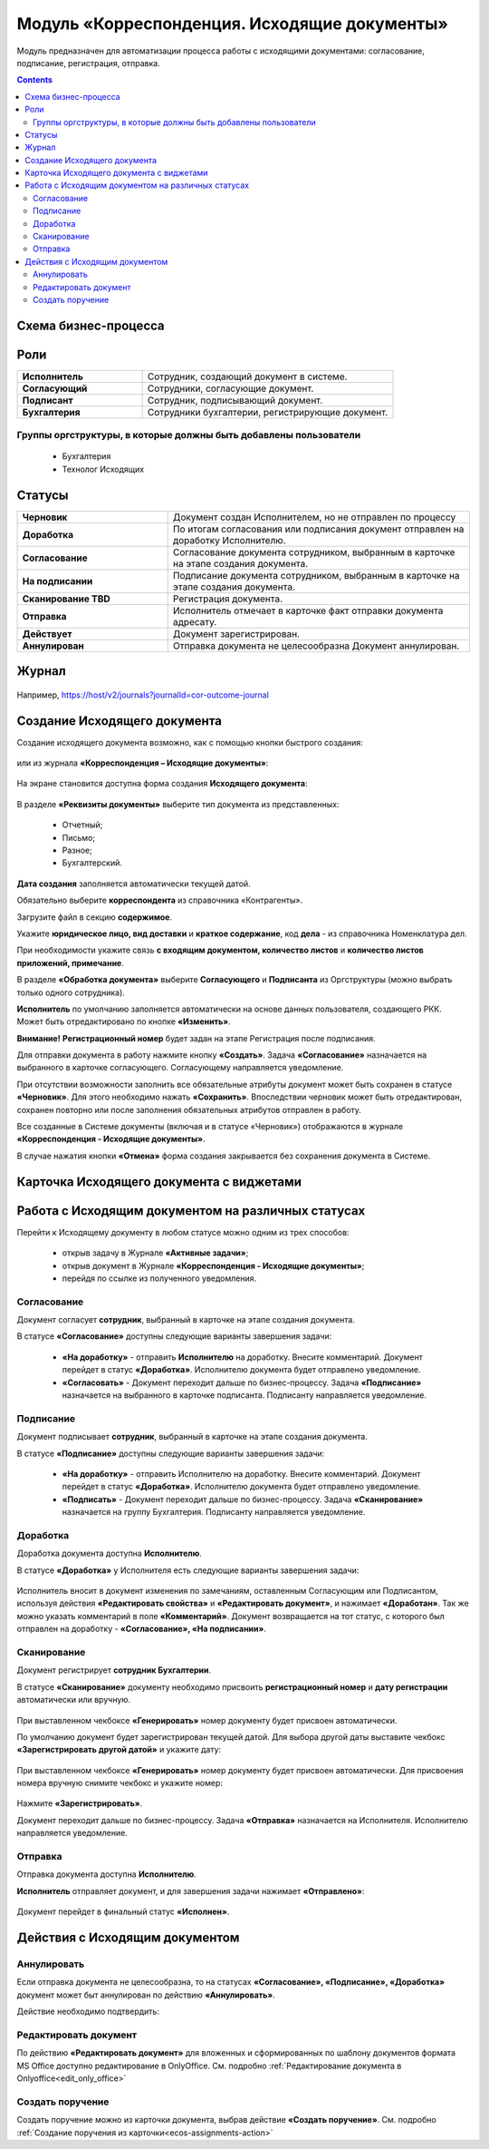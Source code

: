 Модуль «Корреспонденция. Исходящие документы» 
==============================================

.. _ecos-outdoc:

Модуль предназначен для автоматизации процесса работы с исходящими документами: согласование, подписание, регистрация, отправка.

.. contents::
	:depth: 3

Схема бизнес-процесса
----------------------

 .. image:: _static/out_doc/bp.png
       :width: 600
       :align: center 

Роли
----

.. list-table::
      :widths: 20 40
      :class: tight-table 
      
      * - **Исполнитель**
        - Сотрудник, создающий документ в системе.
      * - **Согласующий**
        - Сотрудники, согласующие документ.
      * - **Подписант**
        - Сотрудник, подписывающий документ.
      * - **Бухгалтерия**
        - Сотрудники бухгалтерии, регистрирующие документ.

Группы оргструктуры, в которые должны быть добавлены пользователи
~~~~~~~~~~~~~~~~~~~~~~~~~~~~~~~~~~~~~~~~~~~~~~~~~~~~~~~~~~~~~~~~~~~~~~~~

  * Бухгалтерия
  * Технолог Исходящих


Статусы
--------

.. list-table::
      :widths: 20 40
      :class: tight-table 
      
      * - **Черновик**
        - Документ создан Исполнителем, но не отправлен по процессу
      * - **Доработка**
        - По итогам согласования или подписания документ отправлен на доработку Исполнителю.
      * - **Согласование**
        - Согласование документа сотрудником, выбранным в карточке на этапе создания документа.
      * - **На подписании**
        - Подписание документа сотрудником, выбранным в карточке на этапе создания документа.
      * - **Сканирование TBD**
        - Регистрация документа. 
      * - **Отправка**
        - Исполнитель отмечает в карточке факт отправки документа адресату.
      * - **Действует**
        - Документ зарегистрирован.
      * - **Аннулирован**
        - Отправка документа не целесообразна Документ аннулирован. 

Журнал
--------------

 .. image:: _static/out_doc/out_0.png
       :width: 600
       :align: center 

Например, https://host/v2/journals?journalId=cor-outcome-journal

Создание Исходящего документа
-------------------------------

Создание исходящего документа  возможно, как с помощью кнопки быстрого создания: 

 .. image:: _static/out_doc/out_1.png
       :width: 400
       :align: center 

или из журнала **«Корреспонденция – Исходящие документы»**:

 .. image:: _static/out_doc/out_2.png
       :width: 600
       :align: center 

На экране становится доступна форма создания **Исходящего документа**:

 .. image:: _static/out_doc/out_3.png
       :width: 600
       :align: center 

В разделе **«Реквизиты документы»** выберите тип документа из представленных:

	-	Отчетный;
	-	Письмо;
	-	Разное;
	-	Бухгалтерский.

**Дата создания** заполняется автоматически текущей датой.

Обязательно выберите **корреспондента** из справочника «Контрагенты».

Загрузите файл в секцию **содержимое**.

Укажите **юридическое лицо, вид доставки** и **краткое содержание**, код **дела** - из справочника Номенклатура дел. 

При необходимости укажите связь **с входящим документом, количество листов** и **количество листов приложений, примечание**.

В разделе **«Обработка документа»** выберите **Согласующего** и **Подписанта** из Оргструктуры (можно выбрать только одного сотрудника). 

**Исполнитель** по умолчанию заполняется автоматически на основе данных пользователя, создающего РКК. Может быть отредактировано по кнопке **«Изменить»**.

**Внимание!** **Регистрационный номер** будет задан на этапе Регистрация после подписания.

Для отправки документа в работу нажмите кнопку **«Создать»**. Задача **«Согласование»** назначается на выбранного в карточке согласующего. Согласующему направляется уведомление.

При отсутствии возможности заполнить все обязательные атрибуты документ может быть сохранен в статусе **«Черновик»**. Для этого необходимо нажать **«Сохранить»**. Впоследствии черновик может быть отредактирован, сохранен повторно или после заполнения обязательных атрибутов отправлен в работу. 

Все созданные в Системе документы (включая и в статусе «Черновик») отображаются в журнале **«Корреспонденция - Исходящие документы»**.

В случае нажатия кнопки **«Отмена»** форма создания закрывается без сохранения документа в Системе.

Карточка Исходящего документа с виджетами
------------------------------------------

 .. image:: _static/out_doc/out_4.png
       :width: 600
       :align: center 

Работа с Исходящим документом на различных статусах
-----------------------------------------------------

Перейти к Исходящему документу в любом статусе можно одним из трех способов:

  -	открыв задачу в Журнале **«Активные задачи»**;
  -	открыв документ в Журнале **«Корреспонденция - Исходящие документы»**;
  -	перейдя по ссылке из полученного уведомления.

Согласование
~~~~~~~~~~~~~~~

Документ согласует **сотрудник**, выбранный в карточке на этапе создания документа. 

В статусе **«Согласование»** доступны следующие варианты завершения задачи:

 .. image:: _static/out_doc/out_5.png
       :width: 600
       :align: center 

 - **«На доработку»** - отправить **Исполнителю** на доработку. Внесите комментарий. Документ перейдет в статус **«Доработка»**. Исполнителю документа будет отправлено уведомление.
 - **«Согласовать»** - Документ переходит дальше по бизнес-процессу. Задача **«Подписание»** назначается на выбранного в карточке подписанта. Подписанту направляется уведомление.

Подписание
~~~~~~~~~~~

Документ подписывает **сотрудник**, выбранный в карточке на этапе создания документа. 

В статусе **«Подписание»** доступны следующие варианты завершения задачи:

 .. image:: _static/out_doc/out_6.png
       :width: 600
       :align: center 

 - **«На доработку»** - отправить Исполнителю на доработку. Внесите комментарий. Документ перейдет в статус **«Доработка»**. Исполнителю документа будет отправлено уведомление.
 - **«Подписать»** - Документ переходит дальше по бизнес-процессу. Задача **«Сканирование»** назначается на группу Бухгалтерия. Подписанту направляется уведомление.

Доработка
~~~~~~~~~~~

Доработка документа доступна **Исполнителю**.

В статусе **«Доработка»** у Исполнителя есть следующие варианты завершения задачи:

 .. image:: _static/out_doc/out_7.png
       :width: 600
       :align: center 

Исполнитель вносит в документ изменения по замечаниям, оставленным Согласующим или Подписантом, используя действия **«Редактировать свойства»** и **«Редактировать документ»**, и нажимает **«Доработан»**. Так же можно указать комментарий в поле **«Комментарий»**.
Документ возвращается на тот статус, с которого был отправлен на доработку - **«Согласование», «На подписании»**.


Сканирование
~~~~~~~~~~~~

Документ регистрирует **сотрудник Бухгалтерии**. 

В статусе **«Сканирование»** документу необходимо присвоить **регистрационный номер** и **дату регистрации** автоматически или вручную. 

 .. image:: _static/out_doc/out_8.png
       :width: 600
       :align: center 

При выставленном чекбоксе **«Генерировать»** номер документу будет присвоен автоматически.

По умолчанию документ будет зарегистрирован текущей датой.  Для выбора другой даты выставите чекбокс **«Зарегистрировать другой датой»** и укажите дату:

 .. image:: _static/out_doc/out_9.png
       :width: 300
       :align: center 

При выставленном чекбоксе **«Генерировать»** номер документу будет присвоен автоматически. Для присвоения номера вручную снимите чекбокс и укажите номер:

 .. image:: _static/out_doc/out_10.png
       :width: 300
       :align: center 

Нажмите **«Зарегистрировать»**.

Документ переходит дальше по бизнес-процессу. Задача **«Отправка»** назначается на Исполнителя. Исполнителю направляется уведомление.

Отправка
~~~~~~~~~~~

Отправка документа доступна **Исполнителю**.

**Исполнитель** отправляет документ, и для завершения задачи нажимает **«Отправлено»**:

 .. image:: _static/out_doc/out_11.png
       :width: 600
       :align: center 

Документ перейдет в финальный статус **«Исполнен»**.


Действия с Исходящим документом
---------------------------------

 .. image:: _static/out_doc/out_12.png
       :width: 250
       :align: center 

Аннулировать
~~~~~~~~~~~~~

Если отправка документа не целесообразна, то на статусах **«Согласование», «Подписание», «Доработка»** документ может быт аннулирован по действию **«Аннулировать»**.

Действие необходимо подтвердить:

 .. image:: _static/out_doc/out_13.png
       :width: 300
       :align: center 

Редактировать документ
~~~~~~~~~~~~~~~~~~~~~~~

По действию **«Редактировать документ»** для вложенных и сформированных по шаблону документов формата MS Office доступно редактирование в OnlyOffice. См. подробно :ref:`Редактирование документа в Onlyoffice<edit_only_office>`

Создать поручение
~~~~~~~~~~~~~~~~~~~

Cоздать поручение можно из карточки документа, выбрав действие **«Создать поручение»**. См. подробно :ref:`Создание поручения из карточки<ecos-assignments-action>`
